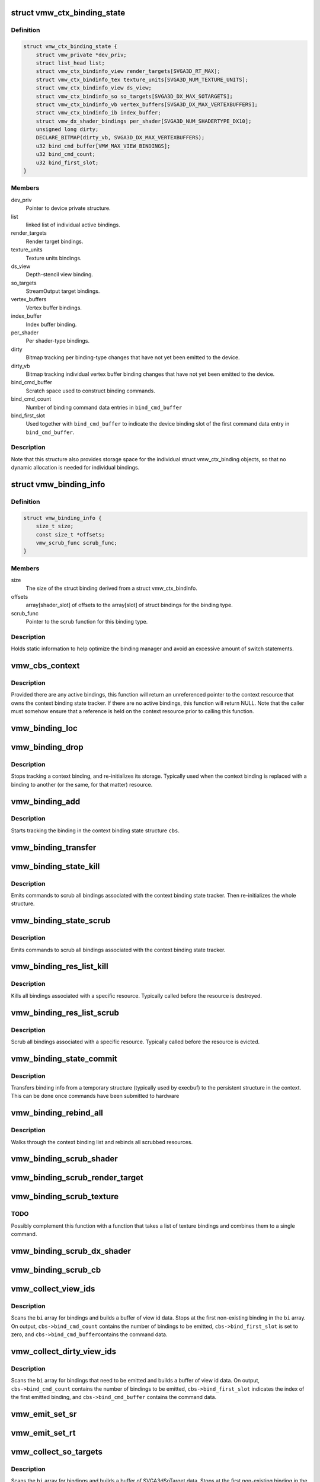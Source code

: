 .. -*- coding: utf-8; mode: rst -*-
.. src-file: drivers/gpu/drm/vmwgfx/vmwgfx_binding.c

.. _`vmw_ctx_binding_state`:

struct vmw_ctx_binding_state
============================

.. c:type:: struct vmw_ctx_binding_state

    per context binding state

.. _`vmw_ctx_binding_state.definition`:

Definition
----------

.. code-block:: c

    struct vmw_ctx_binding_state {
        struct vmw_private *dev_priv;
        struct list_head list;
        struct vmw_ctx_bindinfo_view render_targets[SVGA3D_RT_MAX];
        struct vmw_ctx_bindinfo_tex texture_units[SVGA3D_NUM_TEXTURE_UNITS];
        struct vmw_ctx_bindinfo_view ds_view;
        struct vmw_ctx_bindinfo_so so_targets[SVGA3D_DX_MAX_SOTARGETS];
        struct vmw_ctx_bindinfo_vb vertex_buffers[SVGA3D_DX_MAX_VERTEXBUFFERS];
        struct vmw_ctx_bindinfo_ib index_buffer;
        struct vmw_dx_shader_bindings per_shader[SVGA3D_NUM_SHADERTYPE_DX10];
        unsigned long dirty;
        DECLARE_BITMAP(dirty_vb, SVGA3D_DX_MAX_VERTEXBUFFERS);
        u32 bind_cmd_buffer[VMW_MAX_VIEW_BINDINGS];
        u32 bind_cmd_count;
        u32 bind_first_slot;
    }

.. _`vmw_ctx_binding_state.members`:

Members
-------

dev_priv
    Pointer to device private structure.

list
    linked list of individual active bindings.

render_targets
    Render target bindings.

texture_units
    Texture units bindings.

ds_view
    Depth-stencil view binding.

so_targets
    StreamOutput target bindings.

vertex_buffers
    Vertex buffer bindings.

index_buffer
    Index buffer binding.

per_shader
    Per shader-type bindings.

dirty
    Bitmap tracking per binding-type changes that have not yet
    been emitted to the device.

dirty_vb
    Bitmap tracking individual vertex buffer binding changes that
    have not yet been emitted to the device.

bind_cmd_buffer
    Scratch space used to construct binding commands.

bind_cmd_count
    Number of binding command data entries in \ ``bind_cmd_buffer``\ 

bind_first_slot
    Used together with \ ``bind_cmd_buffer``\  to indicate the
    device binding slot of the first command data entry in \ ``bind_cmd_buffer``\ .

.. _`vmw_ctx_binding_state.description`:

Description
-----------

Note that this structure also provides storage space for the individual
struct vmw_ctx_binding objects, so that no dynamic allocation is needed
for individual bindings.

.. _`vmw_binding_info`:

struct vmw_binding_info
=======================

.. c:type:: struct vmw_binding_info

    Per binding type information for the binding manager

.. _`vmw_binding_info.definition`:

Definition
----------

.. code-block:: c

    struct vmw_binding_info {
        size_t size;
        const size_t *offsets;
        vmw_scrub_func scrub_func;
    }

.. _`vmw_binding_info.members`:

Members
-------

size
    The size of the struct binding derived from a struct vmw_ctx_bindinfo.

offsets
    array[shader_slot] of offsets to the array[slot]
    of struct bindings for the binding type.

scrub_func
    Pointer to the scrub function for this binding type.

.. _`vmw_binding_info.description`:

Description
-----------

Holds static information to help optimize the binding manager and avoid
an excessive amount of switch statements.

.. _`vmw_cbs_context`:

vmw_cbs_context
===============

.. c:function:: const struct vmw_resource *vmw_cbs_context(const struct vmw_ctx_binding_state *cbs)

    Return a pointer to the context resource of a context binding state tracker.

    :param cbs:
        The context binding state tracker.
    :type cbs: const struct vmw_ctx_binding_state \*

.. _`vmw_cbs_context.description`:

Description
-----------

Provided there are any active bindings, this function will return an
unreferenced pointer to the context resource that owns the context
binding state tracker. If there are no active bindings, this function
will return NULL. Note that the caller must somehow ensure that a reference
is held on the context resource prior to calling this function.

.. _`vmw_binding_loc`:

vmw_binding_loc
===============

.. c:function:: struct vmw_ctx_bindinfo *vmw_binding_loc(struct vmw_ctx_binding_state *cbs, enum vmw_ctx_binding_type bt, u32 shader_slot, u32 slot)

    determine the struct vmw_ctx_bindinfo slot location.

    :param cbs:
        Pointer to a struct vmw_ctx_binding state which holds the slot.
    :type cbs: struct vmw_ctx_binding_state \*

    :param bt:
        The binding type.
    :type bt: enum vmw_ctx_binding_type

    :param shader_slot:
        The shader slot of the binding. If none, then set to 0.
    :type shader_slot: u32

    :param slot:
        The slot of the binding.
    :type slot: u32

.. _`vmw_binding_drop`:

vmw_binding_drop
================

.. c:function:: void vmw_binding_drop(struct vmw_ctx_bindinfo *bi)

    Stop tracking a context binding

    :param bi:
        Pointer to binding tracker storage.
    :type bi: struct vmw_ctx_bindinfo \*

.. _`vmw_binding_drop.description`:

Description
-----------

Stops tracking a context binding, and re-initializes its storage.
Typically used when the context binding is replaced with a binding to
another (or the same, for that matter) resource.

.. _`vmw_binding_add`:

vmw_binding_add
===============

.. c:function:: void vmw_binding_add(struct vmw_ctx_binding_state *cbs, const struct vmw_ctx_bindinfo *bi, u32 shader_slot, u32 slot)

    Start tracking a context binding

    :param cbs:
        Pointer to the context binding state tracker.
    :type cbs: struct vmw_ctx_binding_state \*

    :param bi:
        Information about the binding to track.
    :type bi: const struct vmw_ctx_bindinfo \*

    :param shader_slot:
        *undescribed*
    :type shader_slot: u32

    :param slot:
        *undescribed*
    :type slot: u32

.. _`vmw_binding_add.description`:

Description
-----------

Starts tracking the binding in the context binding
state structure \ ``cbs``\ .

.. _`vmw_binding_transfer`:

vmw_binding_transfer
====================

.. c:function:: void vmw_binding_transfer(struct vmw_ctx_binding_state *cbs, const struct vmw_ctx_binding_state *from, const struct vmw_ctx_bindinfo *bi)

    Transfer a context binding tracking entry.

    :param cbs:
        Pointer to the persistent context binding state tracker.
    :type cbs: struct vmw_ctx_binding_state \*

    :param from:
        *undescribed*
    :type from: const struct vmw_ctx_binding_state \*

    :param bi:
        Information about the binding to track.
    :type bi: const struct vmw_ctx_bindinfo \*

.. _`vmw_binding_state_kill`:

vmw_binding_state_kill
======================

.. c:function:: void vmw_binding_state_kill(struct vmw_ctx_binding_state *cbs)

    Kill all bindings associated with a struct vmw_ctx_binding state structure, and re-initialize the structure.

    :param cbs:
        Pointer to the context binding state tracker.
    :type cbs: struct vmw_ctx_binding_state \*

.. _`vmw_binding_state_kill.description`:

Description
-----------

Emits commands to scrub all bindings associated with the
context binding state tracker. Then re-initializes the whole structure.

.. _`vmw_binding_state_scrub`:

vmw_binding_state_scrub
=======================

.. c:function:: void vmw_binding_state_scrub(struct vmw_ctx_binding_state *cbs)

    Scrub all bindings associated with a struct vmw_ctx_binding state structure.

    :param cbs:
        Pointer to the context binding state tracker.
    :type cbs: struct vmw_ctx_binding_state \*

.. _`vmw_binding_state_scrub.description`:

Description
-----------

Emits commands to scrub all bindings associated with the
context binding state tracker.

.. _`vmw_binding_res_list_kill`:

vmw_binding_res_list_kill
=========================

.. c:function:: void vmw_binding_res_list_kill(struct list_head *head)

    Kill all bindings on a resource binding list

    :param head:
        list head of resource binding list
    :type head: struct list_head \*

.. _`vmw_binding_res_list_kill.description`:

Description
-----------

Kills all bindings associated with a specific resource. Typically
called before the resource is destroyed.

.. _`vmw_binding_res_list_scrub`:

vmw_binding_res_list_scrub
==========================

.. c:function:: void vmw_binding_res_list_scrub(struct list_head *head)

    Scrub all bindings on a resource binding list

    :param head:
        list head of resource binding list
    :type head: struct list_head \*

.. _`vmw_binding_res_list_scrub.description`:

Description
-----------

Scrub all bindings associated with a specific resource. Typically
called before the resource is evicted.

.. _`vmw_binding_state_commit`:

vmw_binding_state_commit
========================

.. c:function:: void vmw_binding_state_commit(struct vmw_ctx_binding_state *to, struct vmw_ctx_binding_state *from)

    Commit staged binding info

    :param to:
        *undescribed*
    :type to: struct vmw_ctx_binding_state \*

    :param from:
        Staged binding info built during execbuf.
    :type from: struct vmw_ctx_binding_state \*

.. _`vmw_binding_state_commit.description`:

Description
-----------

Transfers binding info from a temporary structure
(typically used by execbuf) to the persistent
structure in the context. This can be done once commands have been
submitted to hardware

.. _`vmw_binding_rebind_all`:

vmw_binding_rebind_all
======================

.. c:function:: int vmw_binding_rebind_all(struct vmw_ctx_binding_state *cbs)

    Rebind all scrubbed bindings of a context

    :param cbs:
        *undescribed*
    :type cbs: struct vmw_ctx_binding_state \*

.. _`vmw_binding_rebind_all.description`:

Description
-----------

Walks through the context binding list and rebinds all scrubbed
resources.

.. _`vmw_binding_scrub_shader`:

vmw_binding_scrub_shader
========================

.. c:function:: int vmw_binding_scrub_shader(struct vmw_ctx_bindinfo *bi, bool rebind)

    scrub a shader binding from a context.

    :param bi:
        single binding information.
    :type bi: struct vmw_ctx_bindinfo \*

    :param rebind:
        Whether to issue a bind instead of scrub command.
    :type rebind: bool

.. _`vmw_binding_scrub_render_target`:

vmw_binding_scrub_render_target
===============================

.. c:function:: int vmw_binding_scrub_render_target(struct vmw_ctx_bindinfo *bi, bool rebind)

    scrub a render target binding from a context.

    :param bi:
        single binding information.
    :type bi: struct vmw_ctx_bindinfo \*

    :param rebind:
        Whether to issue a bind instead of scrub command.
    :type rebind: bool

.. _`vmw_binding_scrub_texture`:

vmw_binding_scrub_texture
=========================

.. c:function:: int vmw_binding_scrub_texture(struct vmw_ctx_bindinfo *bi, bool rebind)

    scrub a texture binding from a context.

    :param bi:
        single binding information.
    :type bi: struct vmw_ctx_bindinfo \*

    :param rebind:
        Whether to issue a bind instead of scrub command.
    :type rebind: bool

.. _`vmw_binding_scrub_texture.todo`:

TODO
----

Possibly complement this function with a function that takes
a list of texture bindings and combines them to a single command.

.. _`vmw_binding_scrub_dx_shader`:

vmw_binding_scrub_dx_shader
===========================

.. c:function:: int vmw_binding_scrub_dx_shader(struct vmw_ctx_bindinfo *bi, bool rebind)

    scrub a dx shader binding from a context.

    :param bi:
        single binding information.
    :type bi: struct vmw_ctx_bindinfo \*

    :param rebind:
        Whether to issue a bind instead of scrub command.
    :type rebind: bool

.. _`vmw_binding_scrub_cb`:

vmw_binding_scrub_cb
====================

.. c:function:: int vmw_binding_scrub_cb(struct vmw_ctx_bindinfo *bi, bool rebind)

    scrub a constant buffer binding from a context.

    :param bi:
        single binding information.
    :type bi: struct vmw_ctx_bindinfo \*

    :param rebind:
        Whether to issue a bind instead of scrub command.
    :type rebind: bool

.. _`vmw_collect_view_ids`:

vmw_collect_view_ids
====================

.. c:function:: void vmw_collect_view_ids(struct vmw_ctx_binding_state *cbs, const struct vmw_ctx_bindinfo *bi, u32 max_num)

    Build view id data for a view binding command without checking which bindings actually need to be emitted

    :param cbs:
        Pointer to the context's struct vmw_ctx_binding_state
    :type cbs: struct vmw_ctx_binding_state \*

    :param bi:
        Pointer to where the binding info array is stored in \ ``cbs``\ 
    :type bi: const struct vmw_ctx_bindinfo \*

    :param max_num:
        Maximum number of entries in the \ ``bi``\  array.
    :type max_num: u32

.. _`vmw_collect_view_ids.description`:

Description
-----------

Scans the \ ``bi``\  array for bindings and builds a buffer of view id data.
Stops at the first non-existing binding in the \ ``bi``\  array.
On output, \ ``cbs->bind_cmd_count``\  contains the number of bindings to be
emitted, \ ``cbs->bind_first_slot``\  is set to zero, and \ ``cbs->bind_cmd_buffer``\ 
contains the command data.

.. _`vmw_collect_dirty_view_ids`:

vmw_collect_dirty_view_ids
==========================

.. c:function:: void vmw_collect_dirty_view_ids(struct vmw_ctx_binding_state *cbs, const struct vmw_ctx_bindinfo *bi, unsigned long *dirty, u32 max_num)

    Build view id data for a view binding command

    :param cbs:
        Pointer to the context's struct vmw_ctx_binding_state
    :type cbs: struct vmw_ctx_binding_state \*

    :param bi:
        Pointer to where the binding info array is stored in \ ``cbs``\ 
    :type bi: const struct vmw_ctx_bindinfo \*

    :param dirty:
        Bitmap indicating which bindings need to be emitted.
    :type dirty: unsigned long \*

    :param max_num:
        Maximum number of entries in the \ ``bi``\  array.
    :type max_num: u32

.. _`vmw_collect_dirty_view_ids.description`:

Description
-----------

Scans the \ ``bi``\  array for bindings that need to be emitted and
builds a buffer of view id data.
On output, \ ``cbs->bind_cmd_count``\  contains the number of bindings to be
emitted, \ ``cbs->bind_first_slot``\  indicates the index of the first emitted
binding, and \ ``cbs->bind_cmd_buffer``\  contains the command data.

.. _`vmw_emit_set_sr`:

vmw_emit_set_sr
===============

.. c:function:: int vmw_emit_set_sr(struct vmw_ctx_binding_state *cbs, int shader_slot)

    Issue delayed DX shader resource binding commands

    :param cbs:
        Pointer to the context's struct vmw_ctx_binding_state
    :type cbs: struct vmw_ctx_binding_state \*

    :param shader_slot:
        *undescribed*
    :type shader_slot: int

.. _`vmw_emit_set_rt`:

vmw_emit_set_rt
===============

.. c:function:: int vmw_emit_set_rt(struct vmw_ctx_binding_state *cbs)

    Issue delayed DX rendertarget binding commands

    :param cbs:
        Pointer to the context's struct vmw_ctx_binding_state
    :type cbs: struct vmw_ctx_binding_state \*

.. _`vmw_collect_so_targets`:

vmw_collect_so_targets
======================

.. c:function:: void vmw_collect_so_targets(struct vmw_ctx_binding_state *cbs, const struct vmw_ctx_bindinfo *bi, u32 max_num)

    Build SVGA3dSoTarget data for a binding command without checking which bindings actually need to be emitted

    :param cbs:
        Pointer to the context's struct vmw_ctx_binding_state
    :type cbs: struct vmw_ctx_binding_state \*

    :param bi:
        Pointer to where the binding info array is stored in \ ``cbs``\ 
    :type bi: const struct vmw_ctx_bindinfo \*

    :param max_num:
        Maximum number of entries in the \ ``bi``\  array.
    :type max_num: u32

.. _`vmw_collect_so_targets.description`:

Description
-----------

Scans the \ ``bi``\  array for bindings and builds a buffer of SVGA3dSoTarget data.
Stops at the first non-existing binding in the \ ``bi``\  array.
On output, \ ``cbs->bind_cmd_count``\  contains the number of bindings to be
emitted, \ ``cbs->bind_first_slot``\  is set to zero, and \ ``cbs->bind_cmd_buffer``\ 
contains the command data.

.. _`vmw_emit_set_so`:

vmw_emit_set_so
===============

.. c:function:: int vmw_emit_set_so(struct vmw_ctx_binding_state *cbs)

    Issue delayed streamout binding commands

    :param cbs:
        Pointer to the context's struct vmw_ctx_binding_state
    :type cbs: struct vmw_ctx_binding_state \*

.. _`vmw_binding_emit_dirty_ps`:

vmw_binding_emit_dirty_ps
=========================

.. c:function:: int vmw_binding_emit_dirty_ps(struct vmw_ctx_binding_state *cbs)

    Issue delayed per shader binding commands

    :param cbs:
        Pointer to the context's struct vmw_ctx_binding_state
    :type cbs: struct vmw_ctx_binding_state \*

.. _`vmw_collect_dirty_vbs`:

vmw_collect_dirty_vbs
=====================

.. c:function:: void vmw_collect_dirty_vbs(struct vmw_ctx_binding_state *cbs, const struct vmw_ctx_bindinfo *bi, unsigned long *dirty, u32 max_num)

    Build SVGA3dVertexBuffer data for a SVGA3dCmdDXSetVertexBuffers command

    :param cbs:
        Pointer to the context's struct vmw_ctx_binding_state
    :type cbs: struct vmw_ctx_binding_state \*

    :param bi:
        Pointer to where the binding info array is stored in \ ``cbs``\ 
    :type bi: const struct vmw_ctx_bindinfo \*

    :param dirty:
        Bitmap indicating which bindings need to be emitted.
    :type dirty: unsigned long \*

    :param max_num:
        Maximum number of entries in the \ ``bi``\  array.
    :type max_num: u32

.. _`vmw_collect_dirty_vbs.description`:

Description
-----------

Scans the \ ``bi``\  array for bindings that need to be emitted and
builds a buffer of SVGA3dVertexBuffer data.
On output, \ ``cbs->bind_cmd_count``\  contains the number of bindings to be
emitted, \ ``cbs->bind_first_slot``\  indicates the index of the first emitted
binding, and \ ``cbs->bind_cmd_buffer``\  contains the command data.

.. _`vmw_emit_set_vb`:

vmw_emit_set_vb
===============

.. c:function:: int vmw_emit_set_vb(struct vmw_ctx_binding_state *cbs)

    Issue delayed vertex buffer binding commands

    :param cbs:
        Pointer to the context's struct vmw_ctx_binding_state
    :type cbs: struct vmw_ctx_binding_state \*

.. _`vmw_binding_emit_dirty`:

vmw_binding_emit_dirty
======================

.. c:function:: int vmw_binding_emit_dirty(struct vmw_ctx_binding_state *cbs)

    Issue delayed binding commands

    :param cbs:
        Pointer to the context's struct vmw_ctx_binding_state
    :type cbs: struct vmw_ctx_binding_state \*

.. _`vmw_binding_emit_dirty.description`:

Description
-----------

This function issues the delayed binding commands that arise from
previous scrub / unscrub calls. These binding commands are typically
commands that batch a number of bindings and therefore it makes sense
to delay them.

.. _`vmw_binding_scrub_sr`:

vmw_binding_scrub_sr
====================

.. c:function:: int vmw_binding_scrub_sr(struct vmw_ctx_bindinfo *bi, bool rebind)

    Schedule a dx shaderresource binding scrub from a context

    :param bi:
        single binding information.
    :type bi: struct vmw_ctx_bindinfo \*

    :param rebind:
        Whether to issue a bind instead of scrub command.
    :type rebind: bool

.. _`vmw_binding_scrub_dx_rt`:

vmw_binding_scrub_dx_rt
=======================

.. c:function:: int vmw_binding_scrub_dx_rt(struct vmw_ctx_bindinfo *bi, bool rebind)

    Schedule a dx rendertarget binding scrub from a context

    :param bi:
        single binding information.
    :type bi: struct vmw_ctx_bindinfo \*

    :param rebind:
        Whether to issue a bind instead of scrub command.
    :type rebind: bool

.. _`vmw_binding_scrub_so`:

vmw_binding_scrub_so
====================

.. c:function:: int vmw_binding_scrub_so(struct vmw_ctx_bindinfo *bi, bool rebind)

    Schedule a dx streamoutput buffer binding scrub from a context

    :param bi:
        single binding information.
    :type bi: struct vmw_ctx_bindinfo \*

    :param rebind:
        Whether to issue a bind instead of scrub command.
    :type rebind: bool

.. _`vmw_binding_scrub_vb`:

vmw_binding_scrub_vb
====================

.. c:function:: int vmw_binding_scrub_vb(struct vmw_ctx_bindinfo *bi, bool rebind)

    Schedule a dx vertex buffer binding scrub from a context

    :param bi:
        single binding information.
    :type bi: struct vmw_ctx_bindinfo \*

    :param rebind:
        Whether to issue a bind instead of scrub command.
    :type rebind: bool

.. _`vmw_binding_scrub_ib`:

vmw_binding_scrub_ib
====================

.. c:function:: int vmw_binding_scrub_ib(struct vmw_ctx_bindinfo *bi, bool rebind)

    scrub a dx index buffer binding from a context

    :param bi:
        single binding information.
    :type bi: struct vmw_ctx_bindinfo \*

    :param rebind:
        Whether to issue a bind instead of scrub command.
    :type rebind: bool

.. _`vmw_binding_state_alloc`:

vmw_binding_state_alloc
=======================

.. c:function:: struct vmw_ctx_binding_state *vmw_binding_state_alloc(struct vmw_private *dev_priv)

    Allocate a struct vmw_ctx_binding_state with memory accounting.

    :param dev_priv:
        Pointer to a device private structure.
    :type dev_priv: struct vmw_private \*

.. _`vmw_binding_state_alloc.description`:

Description
-----------

Returns a pointer to a newly allocated struct or an error pointer on error.

.. _`vmw_binding_state_free`:

vmw_binding_state_free
======================

.. c:function:: void vmw_binding_state_free(struct vmw_ctx_binding_state *cbs)

    Free a struct vmw_ctx_binding_state and its memory accounting info.

    :param cbs:
        Pointer to the struct vmw_ctx_binding_state to be freed.
    :type cbs: struct vmw_ctx_binding_state \*

.. _`vmw_binding_state_list`:

vmw_binding_state_list
======================

.. c:function:: struct list_head *vmw_binding_state_list(struct vmw_ctx_binding_state *cbs)

    Get the binding list of a struct vmw_ctx_binding_state

    :param cbs:
        Pointer to the struct vmw_ctx_binding_state
    :type cbs: struct vmw_ctx_binding_state \*

.. _`vmw_binding_state_list.description`:

Description
-----------

Returns the binding list which can be used to traverse through the bindings
and access the resource information of all bindings.

.. _`vmw_binding_state_reset`:

vmw_binding_state_reset
=======================

.. c:function:: void vmw_binding_state_reset(struct vmw_ctx_binding_state *cbs)

    clear a struct vmw_ctx_binding_state

    :param cbs:
        Pointer to the struct vmw_ctx_binding_state to be cleared
    :type cbs: struct vmw_ctx_binding_state \*

.. _`vmw_binding_state_reset.description`:

Description
-----------

Drops all bindings registered in \ ``cbs``\ . No device binding actions are
performed.

.. This file was automatic generated / don't edit.

